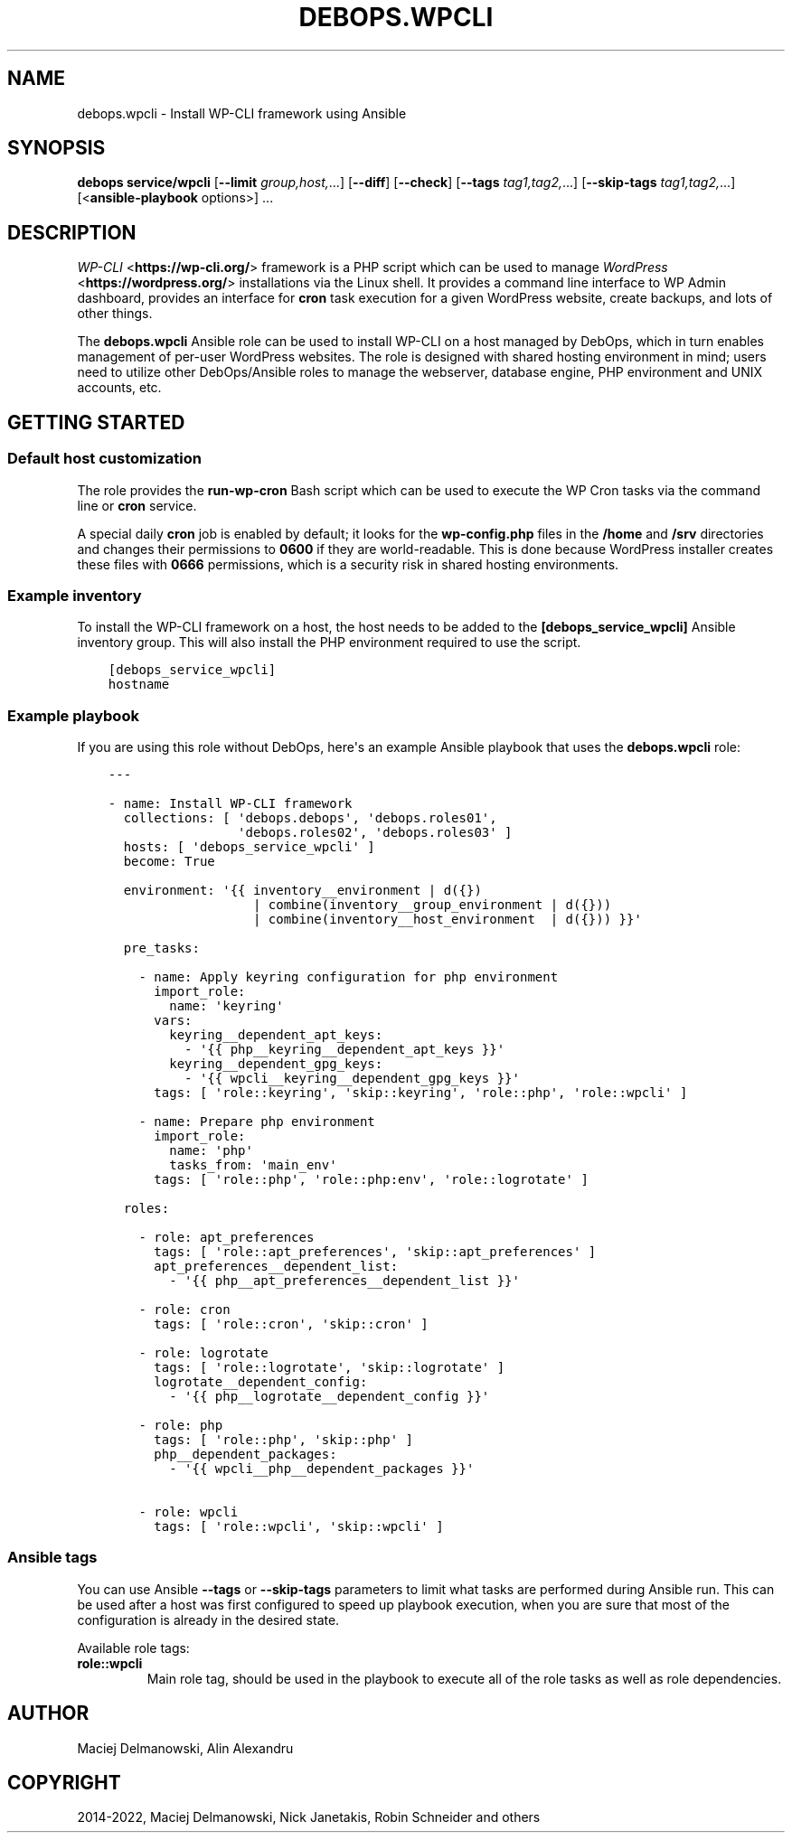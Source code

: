 .\" Man page generated from reStructuredText.
.
.TH "DEBOPS.WPCLI" "5" "Feb 17, 2022" "v3.0.1" "DebOps"
.SH NAME
debops.wpcli \- Install WP-CLI framework using Ansible
.
.nr rst2man-indent-level 0
.
.de1 rstReportMargin
\\$1 \\n[an-margin]
level \\n[rst2man-indent-level]
level margin: \\n[rst2man-indent\\n[rst2man-indent-level]]
-
\\n[rst2man-indent0]
\\n[rst2man-indent1]
\\n[rst2man-indent2]
..
.de1 INDENT
.\" .rstReportMargin pre:
. RS \\$1
. nr rst2man-indent\\n[rst2man-indent-level] \\n[an-margin]
. nr rst2man-indent-level +1
.\" .rstReportMargin post:
..
.de UNINDENT
. RE
.\" indent \\n[an-margin]
.\" old: \\n[rst2man-indent\\n[rst2man-indent-level]]
.nr rst2man-indent-level -1
.\" new: \\n[rst2man-indent\\n[rst2man-indent-level]]
.in \\n[rst2man-indent\\n[rst2man-indent-level]]u
..
.SH SYNOPSIS
.sp
\fBdebops service/wpcli\fP [\fB\-\-limit\fP \fIgroup,host,\fP\&...] [\fB\-\-diff\fP] [\fB\-\-check\fP] [\fB\-\-tags\fP \fItag1,tag2,\fP\&...] [\fB\-\-skip\-tags\fP \fItag1,tag2,\fP\&...] [<\fBansible\-playbook\fP options>] ...
.SH DESCRIPTION
.sp
\fI\%WP\-CLI\fP <\fBhttps://wp-cli.org/\fP> framework is a PHP script which can be used to manage \fI\%WordPress\fP <\fBhttps://wordpress.org/\fP>
installations via the Linux shell. It provides a command line interface to WP
Admin dashboard, provides an interface for \fBcron\fP task execution for
a given WordPress website, create backups, and lots of other things.
.sp
The \fBdebops.wpcli\fP Ansible role can be used to install WP\-CLI on a host
managed by DebOps, which in turn enables management of per\-user WordPress
websites. The role is designed with shared hosting environment in mind; users
need to utilize other DebOps/Ansible roles to manage the webserver, database engine, PHP
environment and UNIX accounts, etc.
.SH GETTING STARTED
.SS Default host customization
.sp
The role provides the \fBrun\-wp\-cron\fP Bash script which can be used to
execute the WP Cron tasks via the command line or \fBcron\fP service.
.sp
A special daily \fBcron\fP job is enabled by default; it looks for the
\fBwp\-config.php\fP files in the \fB/home\fP and \fB/srv\fP directories
and changes their permissions to \fB0600\fP if they are world\-readable. This is
done because WordPress installer creates these files with \fB0666\fP permissions,
which is a security risk in shared hosting environments.
.SS Example inventory
.sp
To install the WP\-CLI framework on a host, the host needs to be added to the
\fB[debops_service_wpcli]\fP Ansible inventory group. This will also install the
PHP environment required to use the script.
.INDENT 0.0
.INDENT 3.5
.sp
.nf
.ft C
[debops_service_wpcli]
hostname
.ft P
.fi
.UNINDENT
.UNINDENT
.SS Example playbook
.sp
If you are using this role without DebOps, here\(aqs an example Ansible playbook
that uses the \fBdebops.wpcli\fP role:
.INDENT 0.0
.INDENT 3.5
.sp
.nf
.ft C
\-\-\-

\- name: Install WP\-CLI framework
  collections: [ \(aqdebops.debops\(aq, \(aqdebops.roles01\(aq,
                 \(aqdebops.roles02\(aq, \(aqdebops.roles03\(aq ]
  hosts: [ \(aqdebops_service_wpcli\(aq ]
  become: True

  environment: \(aq{{ inventory__environment | d({})
                   | combine(inventory__group_environment | d({}))
                   | combine(inventory__host_environment  | d({})) }}\(aq

  pre_tasks:

    \- name: Apply keyring configuration for php environment
      import_role:
        name: \(aqkeyring\(aq
      vars:
        keyring__dependent_apt_keys:
          \- \(aq{{ php__keyring__dependent_apt_keys }}\(aq
        keyring__dependent_gpg_keys:
          \- \(aq{{ wpcli__keyring__dependent_gpg_keys }}\(aq
      tags: [ \(aqrole::keyring\(aq, \(aqskip::keyring\(aq, \(aqrole::php\(aq, \(aqrole::wpcli\(aq ]

    \- name: Prepare php environment
      import_role:
        name: \(aqphp\(aq
        tasks_from: \(aqmain_env\(aq
      tags: [ \(aqrole::php\(aq, \(aqrole::php:env\(aq, \(aqrole::logrotate\(aq ]

  roles:

    \- role: apt_preferences
      tags: [ \(aqrole::apt_preferences\(aq, \(aqskip::apt_preferences\(aq ]
      apt_preferences__dependent_list:
        \- \(aq{{ php__apt_preferences__dependent_list }}\(aq

    \- role: cron
      tags: [ \(aqrole::cron\(aq, \(aqskip::cron\(aq ]

    \- role: logrotate
      tags: [ \(aqrole::logrotate\(aq, \(aqskip::logrotate\(aq ]
      logrotate__dependent_config:
        \- \(aq{{ php__logrotate__dependent_config }}\(aq

    \- role: php
      tags: [ \(aqrole::php\(aq, \(aqskip::php\(aq ]
      php__dependent_packages:
        \- \(aq{{ wpcli__php__dependent_packages }}\(aq

    \- role: wpcli
      tags: [ \(aqrole::wpcli\(aq, \(aqskip::wpcli\(aq ]

.ft P
.fi
.UNINDENT
.UNINDENT
.SS Ansible tags
.sp
You can use Ansible \fB\-\-tags\fP or \fB\-\-skip\-tags\fP parameters to limit what
tasks are performed during Ansible run. This can be used after a host was first
configured to speed up playbook execution, when you are sure that most of the
configuration is already in the desired state.
.sp
Available role tags:
.INDENT 0.0
.TP
.B \fBrole::wpcli\fP
Main role tag, should be used in the playbook to execute all of the role
tasks as well as role dependencies.
.UNINDENT
.SH AUTHOR
Maciej Delmanowski, Alin Alexandru
.SH COPYRIGHT
2014-2022, Maciej Delmanowski, Nick Janetakis, Robin Schneider and others
.\" Generated by docutils manpage writer.
.
